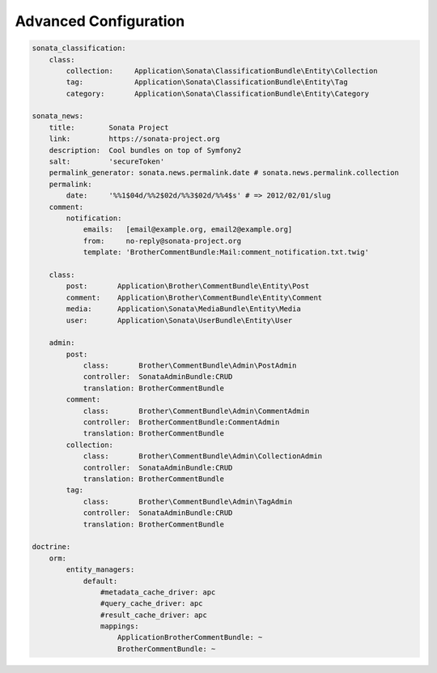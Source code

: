 Advanced Configuration
======================


.. code-block:: yaml

    sonata_classification:
        class:
            collection:     Application\Sonata\ClassificationBundle\Entity\Collection
            tag:            Application\Sonata\ClassificationBundle\Entity\Tag
            category:       Application\Sonata\ClassificationBundle\Entity\Category

    sonata_news:
        title:        Sonata Project
        link:         https://sonata-project.org
        description:  Cool bundles on top of Symfony2
        salt:         'secureToken'
        permalink_generator: sonata.news.permalink.date # sonata.news.permalink.collection
        permalink:
            date:     '%%1$04d/%%2$02d/%%3$02d/%%4$s' # => 2012/02/01/slug
        comment:
            notification:
                emails:   [email@example.org, email2@example.org]
                from:     no-reply@sonata-project.org
                template: 'BrotherCommentBundle:Mail:comment_notification.txt.twig'

        class:
            post:       Application\Brother\CommentBundle\Entity\Post
            comment:    Application\Brother\CommentBundle\Entity\Comment
            media:      Application\Sonata\MediaBundle\Entity\Media
            user:       Application\Sonata\UserBundle\Entity\User

        admin:
            post:
                class:       Brother\CommentBundle\Admin\PostAdmin
                controller:  SonataAdminBundle:CRUD
                translation: BrotherCommentBundle
            comment:
                class:       Brother\CommentBundle\Admin\CommentAdmin
                controller:  BrotherCommentBundle:CommentAdmin
                translation: BrotherCommentBundle
            collection:
                class:       Brother\CommentBundle\Admin\CollectionAdmin
                controller:  SonataAdminBundle:CRUD
                translation: BrotherCommentBundle
            tag:
                class:       Brother\CommentBundle\Admin\TagAdmin
                controller:  SonataAdminBundle:CRUD
                translation: BrotherCommentBundle

    doctrine:
        orm:
            entity_managers:
                default:
                    #metadata_cache_driver: apc
                    #query_cache_driver: apc
                    #result_cache_driver: apc
                    mappings:
                        ApplicationBrotherCommentBundle: ~
                        BrotherCommentBundle: ~



